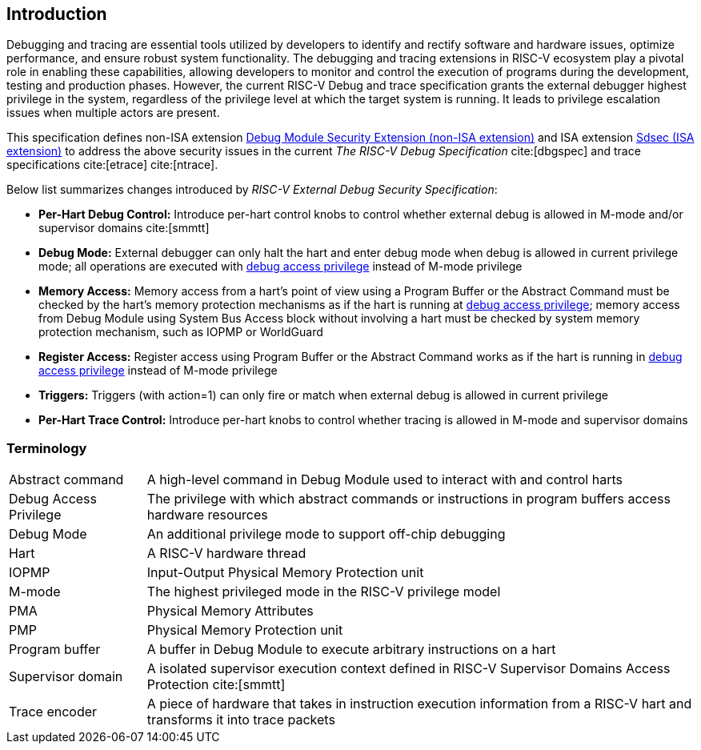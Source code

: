 [[intro]]
== Introduction
Debugging and tracing are essential tools utilized by developers to identify and rectify software and hardware issues, optimize performance, and ensure robust system functionality. The debugging and tracing extensions in RISC-V ecosystem play a pivotal role in enabling these capabilities, allowing developers to monitor and control the execution of programs during the development, testing and production phases. However, the current RISC-V Debug and trace specification grants the external debugger highest privilege in the system, regardless of the privilege level at which the target system is running. It leads to privilege escalation issues when multiple actors are present. 


This specification defines non-ISA extension <<dmsext, Debug Module Security Extension (non-ISA extension)>> and ISA extension <<Sdsec, Sdsec (ISA extension)>> to address the above security issues in the current _The RISC-V Debug Specification_ cite:[dbgspec] and trace specifications cite:[etrace] cite:[ntrace]. 

Below list summarizes changes introduced by _RISC-V External Debug Security Specification_:

    - *Per-Hart Debug Control:* Introduce per-hart control knobs to control whether external debug is allowed in M-mode and/or supervisor domains cite:[smmtt]
    - *Debug Mode:* External debugger can only halt the hart and enter debug mode when debug is allowed in current privilege mode; all operations are executed with <<dbgaccpriv, debug access privilege>> instead of M-mode privilege
    - *Memory Access:* Memory access from a hart’s point of view using a Program Buffer or the Abstract Command must be checked by the hart's memory protection mechanisms as if the hart is running at <<dbgaccpriv, debug access privilege>>; memory access from Debug Module using System Bus Access block without involving a hart must be checked by system memory protection mechanism, such as IOPMP or WorldGuard
    - *Register Access:* Register access using Program Buffer or the Abstract Command works as if the hart is running in <<dbgaccpriv, debug access privilege>> instead of M-mode privilege
    - *Triggers:* Triggers (with action=1) can only fire or match when external debug is allowed in current privilege
    - *Per-Hart Trace Control:* Introduce per-hart knobs to control whether tracing is allowed in M-mode and supervisor domains

=== Terminology

[cols="2*"]
[cols="20%,80%"]
|=====================================================================================================================================================
| Abstract command       | A high-level command in Debug Module used to interact with and control harts                                               
| Debug Access Privilege | The privilege with which abstract commands or instructions in program buffers access hardware resources                    
| Debug Mode             | An additional privilege mode to support off-chip debugging                                                                 
| Hart                   | A RISC-V hardware thread                                                                                                   
| IOPMP                  | Input-Output Physical Memory Protection unit                                                                               
| M-mode                 | The highest privileged mode in the RISC-V privilege model                                                                  
| PMA                    | Physical Memory Attributes                                                                                                 
| PMP                    | Physical Memory Protection unit                                                                                            
| Program buffer         | A buffer in Debug Module to execute arbitrary instructions on a hart                                                       
| Supervisor domain      | A isolated supervisor execution context defined in RISC-V Supervisor Domains Access Protection cite:[smmtt]                
| Trace encoder          | A piece of hardware that takes in instruction execution information from a RISC-V hart and transforms it into trace packets
|=====================================================================================================================================================
